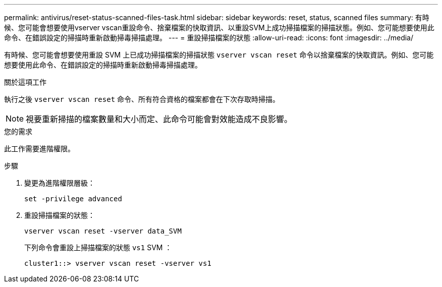 ---
permalink: antivirus/reset-status-scanned-files-task.html 
sidebar: sidebar 
keywords: reset, status, scanned files 
summary: 有時候、您可能會想要使用vserver vscan重設命令、捨棄檔案的快取資訊、以重設SVM上成功掃描檔案的掃描狀態。例如、您可能想要使用此命令、在錯誤設定的掃描時重新啟動掃毒掃描處理。 
---
= 重設掃描檔案的狀態
:allow-uri-read: 
:icons: font
:imagesdir: ../media/


[role="lead"]
有時候、您可能會想要使用重設 SVM 上已成功掃描檔案的掃描狀態 `vserver vscan reset` 命令以捨棄檔案的快取資訊。例如、您可能想要使用此命令、在錯誤設定的掃描時重新啟動掃毒掃描處理。

.關於這項工作
執行之後 `vserver vscan reset` 命令、所有符合資格的檔案都會在下次存取時掃描。

[NOTE]
====
視要重新掃描的檔案數量和大小而定、此命令可能會對效能造成不良影響。

====
.您的需求
此工作需要進階權限。

.步驟
. 變更為進階權限層級：
+
`set -privilege advanced`

. 重設掃描檔案的狀態：
+
`vserver vscan reset -vserver data_SVM`

+
下列命令會重設上掃描檔案的狀態 `vs1` SVM ：

+
[listing]
----
cluster1::> vserver vscan reset -vserver vs1
----

